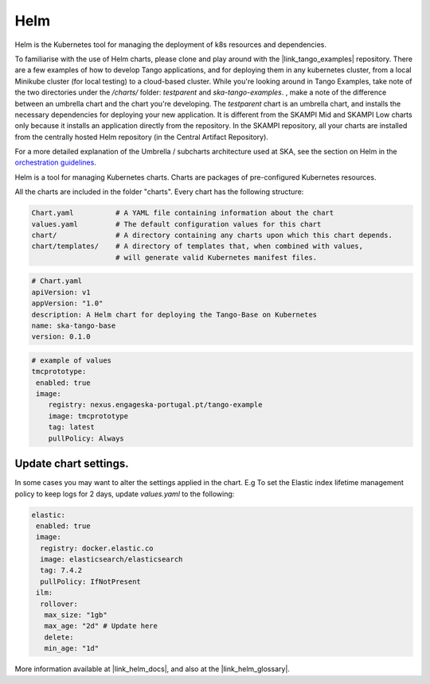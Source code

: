 Helm 
====
Helm is the Kubernetes tool for managing the deployment of k8s resources and dependencies. 

To familiarise with the use of Helm charts, please clone and play around with the |link_tango_examples| repository. There are a few examples of how to develop Tango applications, and for deploying them in any kubernetes cluster, from a local Minikube cluster (for local testing) to a cloud-based cluster. While you're looking around in Tango Examples, take note of the two directories under the `/charts/` folder: `testparent` and `ska-tango-examples`. , make a note of the difference between an umbrella chart and the chart you're developing. The `testparent` chart is an umbrella chart, and installs the necessary dependencies for deploying your new application. It is different from the SKAMPI Mid and SKAMPI Low charts only because it installs an application directly from the repository. In the SKAMPI repository, all your charts are installed from the centrally hosted Helm repository (in the Central Artifact Repository).

For a more detailed explanation of the Umbrella / subcharts architecture used at SKA, see the section on Helm in the `orchestration guidelines <https://developer.skatelescope.org/en/latest/tools/containers/orchestration-guidelines.html#helm-sub-chart-architecture>`_.

Helm is a tool for managing Kubernetes charts. Charts are packages of pre-configured Kubernetes resources.

All the charts are included in the folder "charts". Every chart has the following structure: 

.. code-block:: console

   Chart.yaml          # A YAML file containing information about the chart
   values.yaml         # The default configuration values for this chart
   chart/              # A directory containing any charts upon which this chart depends.
   chart/templates/    # A directory of templates that, when combined with values,
                       # will generate valid Kubernetes manifest files.

.. code-block:: console

   # Chart.yaml
   apiVersion: v1
   appVersion: "1.0"
   description: A Helm chart for deploying the Tango-Base on Kubernetes
   name: ska-tango-base
   version: 0.1.0

.. code-block:: console

   # example of values
   tmcprototype:
    enabled: true
    image:
       registry: nexus.engageska-portugal.pt/tango-example
       image: tmcprototype
       tag: latest
       pullPolicy: Always


Update chart settings.
----------------------

In some cases you may want to alter the settings applied in the chart.
E.g To set the Elastic index lifetime management policy to keep logs for 2 days, update `values.yaml` to the following:

.. code-block:: console

   elastic:
    enabled: true
    image:
     registry: docker.elastic.co
     image: elasticsearch/elasticsearch
     tag: 7.4.2
     pullPolicy: IfNotPresent
    ilm:
     rollover:
      max_size: "1gb"
      max_age: "2d" # Update here
      delete:
      min_age: "1d"

More information available at |link_helm_docs|, and also at the |link_helm_glossary|. 

.. |link_tango_examples| raw:: html

   <a href="https://gitlab.com/ska-telescope/ska-tango-examples/">SKA Tango Examples</a>

.. |link_helm_docs| raw:: html

   <a href="https://helm.sh/docs/">Helm Documentation</a>

.. |link_helm_glossary| raw:: html

   <a href="https://helm.sh/docs/">Helm Glossary</a>